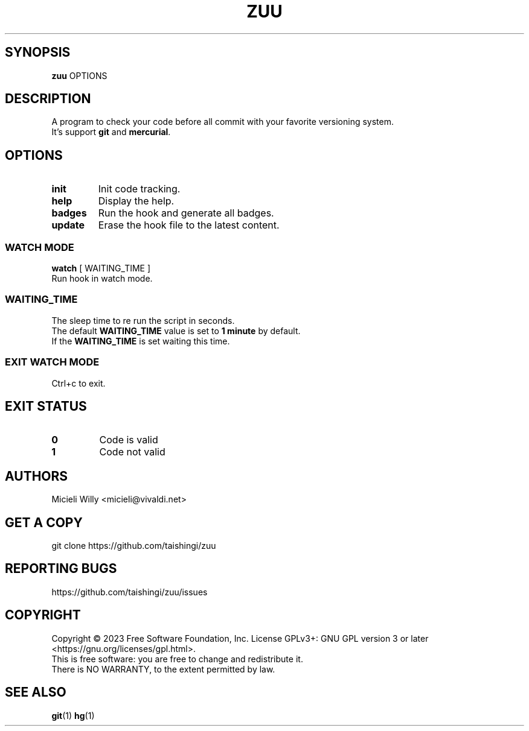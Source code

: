 .TH ZUU 1 "Wednesday January 26 2024" "8.0.1" "Zuu User Manual"
.SH SYNOPSIS
.B zuu
\fB\fROPTIONS\fR
.SH DESCRIPTION
A program to check your code before all commit with your favorite versioning system.
.TP
It's support \fBgit\fR and \fBmercurial\fR.
.SH OPTIONS
.TP
.BR init 
Init code tracking.
.TP
.BR help 
Display the help.
.TP
.BR badges
Run the hook and generate all badges.
.TP
.BR update
Erase the hook file to the latest content.
.SS WATCH MODE
\fBwatch \fR[ WAITING_TIME ]\fR
.TP
.BR
Run hook in watch mode.
.SS WAITING_TIME
.TP
The sleep time to re run the script in seconds.
.TP
The default \fBWAITING_TIME\fR value is set to \fB1 minute\fR by default.
.TP
If the \fBWAITING_TIME\fR is set waiting this time.
.SS EXIT WATCH MODE
.TP
.BR 
Ctrl+c to exit.
.SH EXIT STATUS 
.TP
.BR 0
Code is valid
.TP
.BR 1
Code not valid
.SH AUTHORS
.TP
Micieli Willy <micieli@vivaldi.net> 
.SH GET A COPY
.TP
git clone https://github.com/taishingi/zuu
.SH REPORTING BUGS
.TP
.BR \fRhttps://github.com/taishingi/zuu/issues\fR
.SH COPYRIGHT
.PP
Copyright © 2023 Free Software Foundation, Inc.  License GPLv3+: GNU GPL version 3 or later <https://gnu.org/licenses/gpl.html>.
.TP
This  is free software: you are free to change and redistribute it.  There is NO WARRANTY, to the extent permitted by law.

.SH SEE ALSO
\fBgit\fR(1) \fBhg\fR(1)\fR

